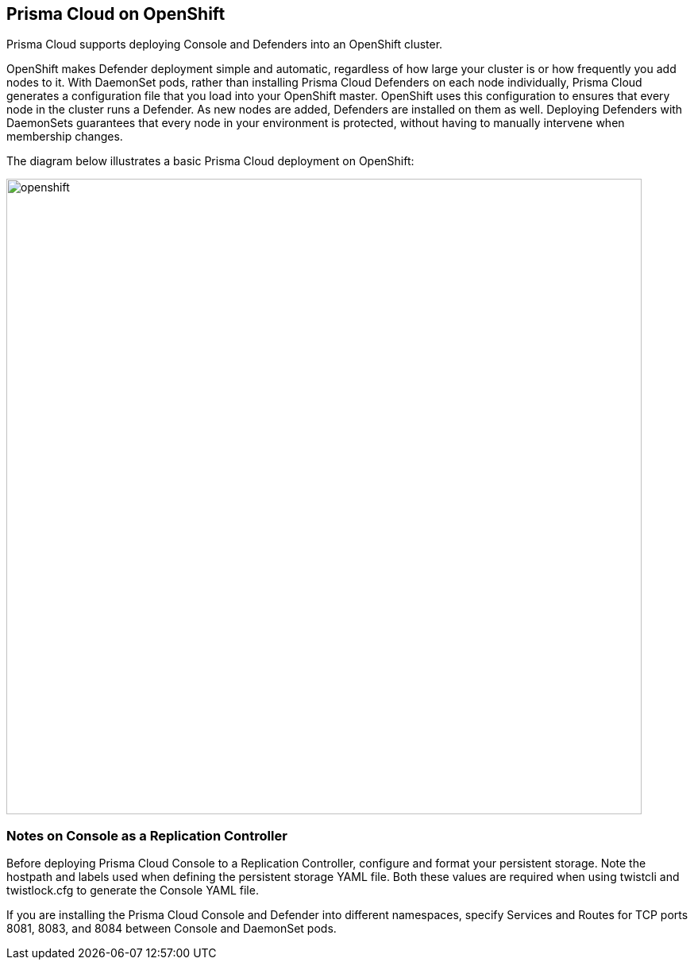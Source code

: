 == Prisma Cloud on OpenShift

Prisma Cloud supports deploying Console and Defenders into an OpenShift
cluster.

OpenShift makes Defender deployment simple and automatic, regardless of
how large your cluster is or how frequently you add nodes to it. With
DaemonSet pods, rather than installing Prisma Cloud Defenders on each node
individually, Prisma Cloud generates a configuration file that you load
into your OpenShift master. OpenShift uses this configuration to ensures
that every node in the cluster runs a Defender. As new nodes are added,
Defenders are installed on them as well. Deploying Defenders with
DaemonSets guarantees that every node in your environment is protected,
without having to manually intervene when membership changes.

The diagram below illustrates a basic Prisma Cloud deployment on OpenShift:

image::openshift.png[width=800]


[.section]
=== Notes on Console as a Replication Controller

Before deploying Prisma Cloud Console to a Replication Controller,
configure and format your persistent storage. Note the hostpath and
labels used when defining the persistent storage YAML file. Both these
values are required when using twistcli and twistlock.cfg to generate
the Console YAML file.

If you are installing the Prisma Cloud Console and Defender into different
namespaces, specify Services and Routes for TCP ports 8081, 8083, and
8084 between Console and DaemonSet pods.
